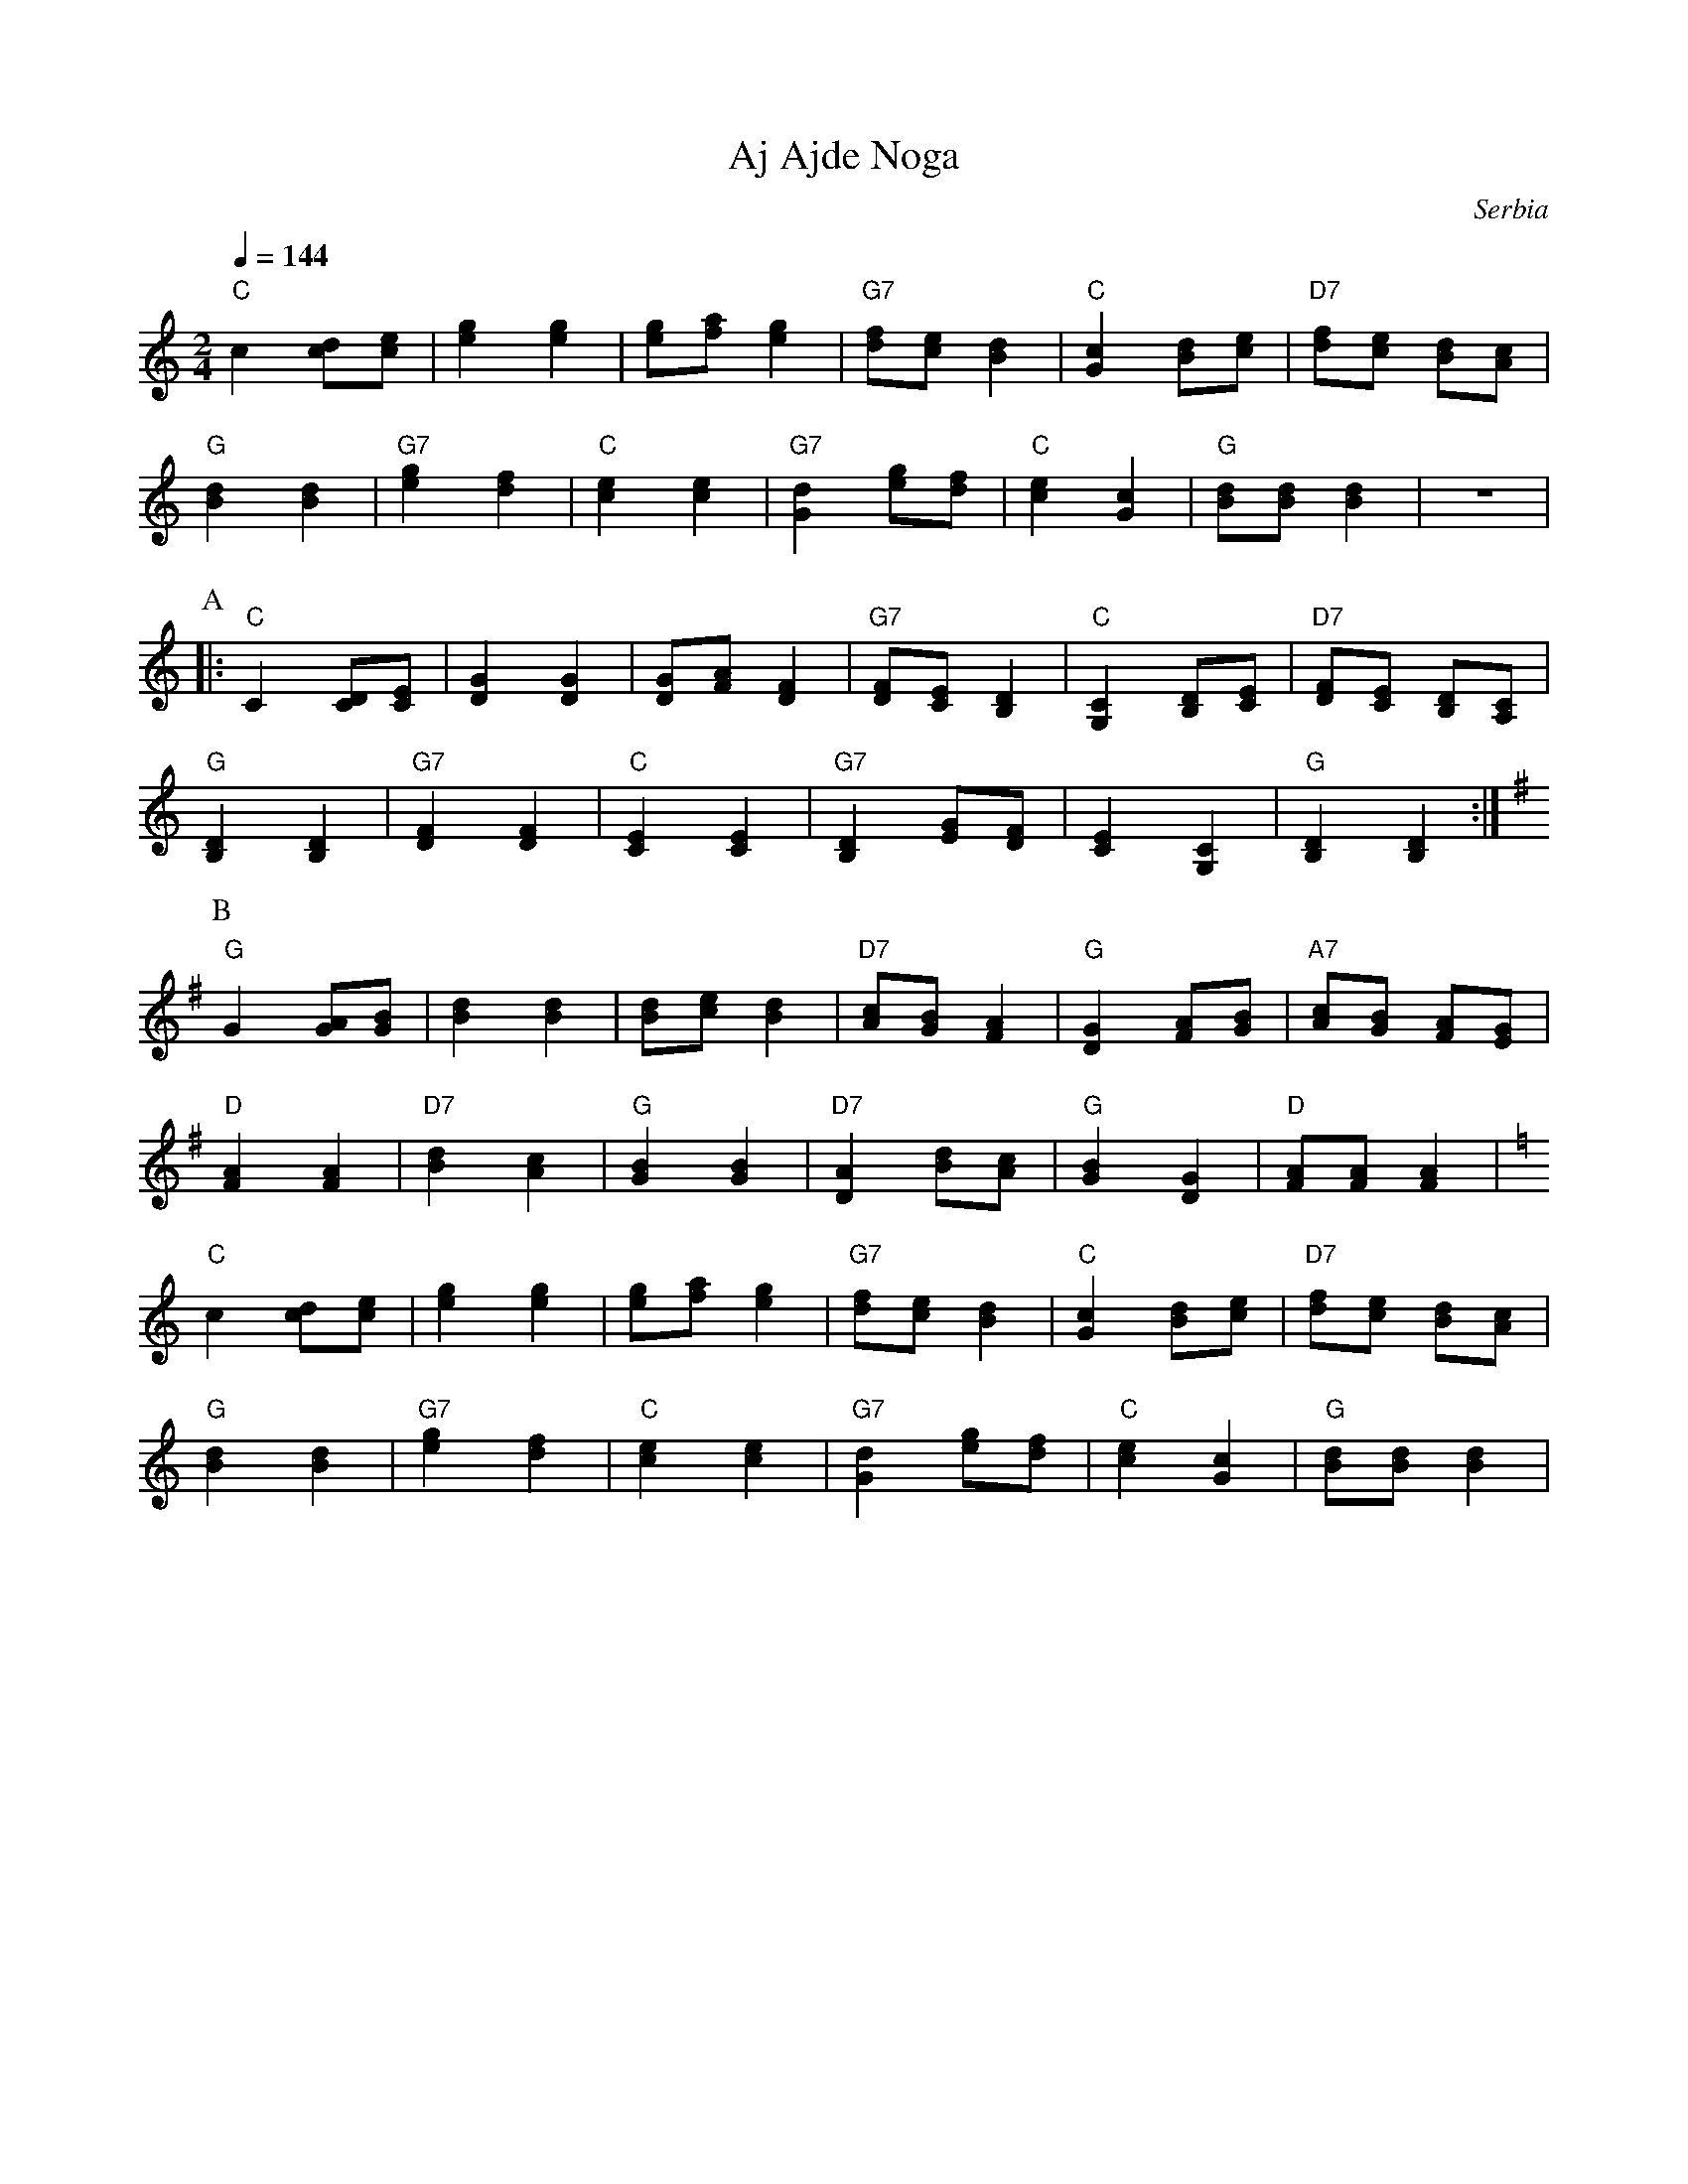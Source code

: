 X: 4
T: Aj Ajde Noga
O: Serbia
Z: Deborah Jones
M: 2/4
L: 1/8
Q: 1/4=144
K: C
%%MIDI program 66
%%MIDI bassprog 26
%%MIDI chordprog 69
%%MIDI bassvol 80
%%MIDI chordvol 80
  "C"c2 [cd][ce]      | [e2g2] [e2g2]         | [eg][fa] [e2g2]  |"G7" [df][ce] [B2d2] |\
  "C"[G2c2] [Bd][ce]  |"D7"[df][ce] [Bd][Ac]  |
  "G" [B2d2] [B2d2]   |"G7" [e2g2] [d2f2]     | "C" [c2e2] [c2e2]| "G7" [G2d2] [eg][df]|\
  "C"[c2e2] [G2c2]    | "G" [Bd][Bd] [B2d2]   |z4                |
P:A
|:"C"C2 [CD][CE]      |[D2G2] [D2G2]          |[DG][FA] [D2F2]   |"G7"[DF][CE] [B,2D2] |\
  "C" [G,2C2][B,D][CE]|"D7"[DF][CE] [B,D][A,C]|
  "G" [B,2D2] [B,2D2] |"G7" [D2F2] [D2F2]     |"C"[C2E2] [C2E2]  |"G7"[B,2D2] [EG][DF] |\
  [C2E2][G,2C2]       |"G" [B,2D2] [B,2D2]    :|
P:B
K:G
  "G" G2 [GA][GB]     | [B2d2][B2d2]          | [Bd][ce] [B2d2]  |"D7"[Ac][GB] [F2A2]  |\
  "G"[D2G2] [FA][GB]  |"A7"[Ac][GB] [FA][EG]  |
  "D"[F2A2] [F2A2]    |"D7"[B2d2][A2c2]       |"G"[G2B2][G2B2]   |"D7"[D2A2] [Bd][Ac]  |\
  "G"[G2B2][D2G2]     |"D" [FA][FA] [F2A2]    |
K:C
  "C" c2 [cd][ce]     |[e2g2][e2g2]           |[eg][fa] [e2g2]   |"G7"[df][ce] [B2d2]  |\
  "C"[G2c2] [Bd][ce]  |"D7" [df][ce] [Bd][Ac] |
  "G" [B2d2] [B2d2]   |"G7"[e2g2][d2f2]       |"C" [c2e2] [c2e2] |"G7" [G2d2] [eg][df] |\
  "C" [c2e2] [G2c2]   |"G" [Bd][Bd] [B2d2]    |
